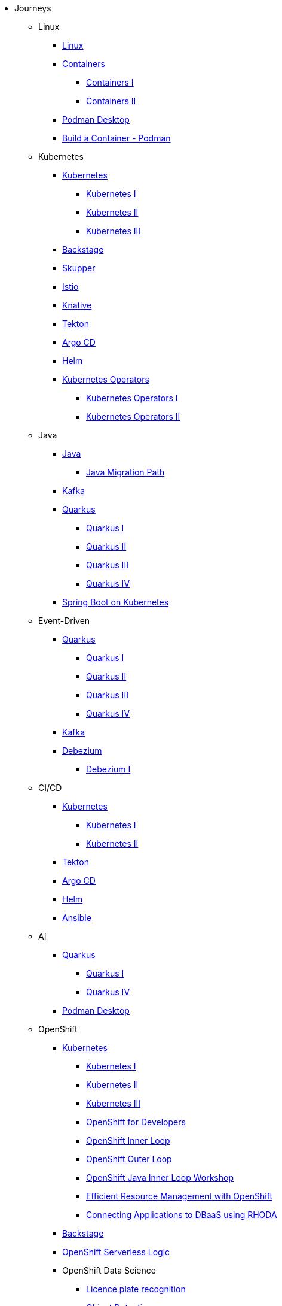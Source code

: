 * Journeys
** Linux

*** xref:linux.adoc[Linux]

*** xref:containers.adoc[Containers]
**** xref:containers.adoc#one[Containers I]
**** xref:containers.adoc#two[Containers II]

*** xref:podman-desktop.adoc[Podman Desktop]
*** xref:build-container-podman.adoc[Build a Container - Podman]

** Kubernetes

*** xref:kubernetes.adoc[Kubernetes]
**** xref:kubernetes.adoc#one[Kubernetes I]
**** xref:kubernetes.adoc#two[Kubernetes II]
**** xref:kubernetes.adoc#three[Kubernetes III]

*** xref:backstage.adoc[Backstage]
*** xref:skupper.adoc[Skupper]
*** xref:istio.adoc[Istio]
*** xref:knative.adoc[Knative]
*** xref:tekton.adoc[Tekton]
*** xref:argocd.adoc[Argo CD]
*** xref:helm.adoc[Helm]

*** xref:operators.adoc[Kubernetes Operators]
**** xref:operators.adoc#one[Kubernetes Operators I]
**** xref:operators.adoc#two[Kubernetes Operators II]

** Java

*** xref:java.adoc[Java]
**** xref:java.adoc#one[Java Migration Path]

*** xref:kafka.adoc[Kafka]

*** xref:quarkus.adoc[Quarkus]
**** xref:quarkus.adoc#one[Quarkus I]
**** xref:quarkus.adoc#two[Quarkus II]
**** xref:quarkus.adoc#three[Quarkus III]
**** xref:quarkus.adoc#four[Quarkus IV]

*** xref:springboot.adoc[Spring Boot on Kubernetes]

** Event-Driven

*** xref:quarkus.adoc[Quarkus]
**** xref:quarkus.adoc#one[Quarkus I]
**** xref:quarkus.adoc#two[Quarkus II]
**** xref:quarkus.adoc#three[Quarkus III]
**** xref:quarkus.adoc#four[Quarkus IV]

*** xref:kafka.adoc[Kafka]

*** xref:debezium.adoc[Debezium]
**** xref:debezium.adoc#one[Debezium I]

** CI/CD

*** xref:kubernetes.adoc[Kubernetes]
**** xref:kubernetes.adoc#one[Kubernetes I]
**** xref:kubernetes.adoc#two[Kubernetes II]

*** xref:tekton.adoc[Tekton]
*** xref:argocd.adoc[Argo CD]
*** xref:helm.adoc[Helm]

*** xref:ansible.adoc[Ansible]

** AI

*** xref:quarkus.adoc[Quarkus]
**** xref:quarkus.adoc#one[Quarkus I]
**** xref:quarkus.adoc#four[Quarkus IV]

*** xref:podman-desktop.adoc[Podman Desktop]

** OpenShift

*** xref:kubernetes.adoc[Kubernetes]
**** xref:kubernetes.adoc#one[Kubernetes I]
**** xref:kubernetes.adoc#two[Kubernetes II]
**** xref:kubernetes.adoc#three[Kubernetes III]

**** xref:openshift.adoc[OpenShift for Developers]
**** link:https://redhat-scholars.github.io/inner-loop-guide/[OpenShift Inner Loop]
**** link:https://redhat-scholars.github.io/outer-loop-guide/[OpenShift Outer Loop]
**** xref:openshift-java-inner-loop.adoc[OpenShift Java Inner Loop Workshop]
**** xref:openshift-efficient-resource-management.adoc[Efficient Resource Management with OpenShift]
**** xref:openshift-database-access-operator.adoc[Connecting Applications to DBaaS using RHODA]

*** xref:backstage.adoc[Backstage]
*** xref:openshift-serverless-logic.adoc[OpenShift Serverless Logic]

*** OpenShift Data Science
**** xref:openshift-data-science-lp-recognition.adoc[Licence plate recognition]
**** xref:openshift-data-science-object-detection.adoc[Object Detection]

*** Red Hat Advanced Cluster Security (Stackrox)
**** xref:stackrox-acs.adoc[Red Hat Advanced Cluster Security (Stackrox)]

*** OpenShift Data Science

* All Deep Dives
** xref:linux.adoc[Linux]

** xref:java.adoc[Java]
*** xref:java.adoc#one[Java Migration Path]

** xref:ansible.adoc[Ansible]

** xref:containers.adoc[Containers]
*** xref:containers.adoc#one[Containers I]
*** xref:containers.adoc#two[Containers II]

** xref:podman-desktop.adoc[Podman Desktop]

** xref:kubernetes.adoc[Kubernetes]
*** xref:kubernetes.adoc#one[Kubernetes I]
*** xref:kubernetes.adoc#two[Kubernetes II]
*** xref:kubernetes.adoc#three[Kubernetes III]

** xref:istio.adoc[Istio]

** xref:kafka.adoc[Kafka]

** xref:debezium.adoc[Debezium]
*** xref:debezium.adoc#one[Debezium I]

** xref:knative.adoc[Knative]

** xref:tekton.adoc[Tekton]

** xref:argocd.adoc[Argo CD]

** xref:operators.adoc[Kubernetes Operators]
*** xref:operators.adoc#one[Kubernetes Operators I]
*** xref:operators.adoc#two[Kubernetes Operators II]

** xref:helm.adoc[Helm]

** xref:quarkus.adoc[Quarkus]
*** xref:quarkus.adoc#one[Quarkus I]
*** xref:quarkus.adoc#two[Quarkus II]
*** xref:quarkus.adoc#three[Quarkus III]

** xref:skupper.adoc[Skupper]

** xref:springboot.adoc[Spring Boot on Kubernetes]

** xref:openshift-serverless-logic.adoc[OpenShift Serverless Logic]

** xref:build-container-podman.adoc[Build a Container - Podman]

** OpenShift
*** xref:openshift.adoc[OpenShift for Developers]
*** link:https://redhat-scholars.github.io/inner-loop-guide/[OpenShift Inner Loop]
*** link:https://redhat-scholars.github.io/outer-loop-guide/[OpenShift Outer Loop]
*** xref:openshift-java-inner-loop.adoc[OpenShift Java Inner Loop Workshop]
*** xref:openshift-efficient-resource-management.adoc[Efficient Resource Management with OpenShift]
*** xref:openshift-database-access-operator.adoc[Connecting Applications to DBaaS using RHODA]

** xref:backstage.adoc[Backstage]

** OpenShift Data Science
*** xref:openshift-data-science-lp-recognition.adoc[Licence plate recognition]
*** xref:openshift-data-science-object-detection.adoc[Object Detection]

** Red Hat Advanced Cluster Security (Stackrox)
*** xref:stackrox-acs.adoc[Red Hat Advanced Cluster Security (Stackrox)]
